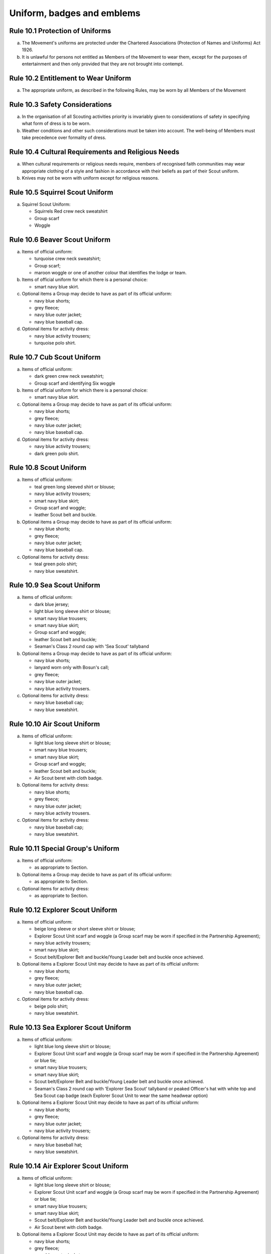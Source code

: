 Uniform, badges and emblems
===========================


Rule 10.1 Protection of Uniforms
--------------------------------
a. The Movement's uniforms are protected under the Chartered Associations (Protection of Names and Uniforms) Act 1926.

b. It is unlawful for persons not entitled as Members of the Movement to wear them, except for the purposes of entertainment and then only provided that they are not brought into contempt.

Rule 10.2 Entitlement to Wear Uniform
-------------------------------------
a. The appropriate uniform, as described in the following Rules, may be worn by all Members of the Movement

Rule 10.3 Safety Considerations
-------------------------------
a. In the organisation of all Scouting activities priority is invariably given to considerations of safety in specifying what form of dress is to be worn.

b. Weather conditions and other such considerations must be taken into account. The well-being of Members must take precedence over formality of dress.

Rule 10.4 Cultural Requirements and Religious Needs
---------------------------------------------------
a. When cultural requirements or religious needs require, members of recognised faith communities may wear appropriate clothing of a style and fashion in accordance with their beliefs as part of their Scout uniform.

b. Knives may not be worn with uniform except for religious reasons.

Rule 10.5 Squirrel Scout Uniform
--------------------------------
a. Squirrel Scout Uniform:

   *  Squirrels Red crew neck sweatshirt
   *  Group scarf
   *  Woggle

Rule 10.6 Beaver Scout Uniform
------------------------------
a. Items of official uniform:

   *  turquoise crew neck sweatshirt;
   *  Group scarf;
   *  maroon woggle or one of another colour that identifies the lodge or team.

b. Items of official uniform for which there is a personal choice:

   *  smart navy blue skirt.

c. Optional items a Group may decide to have as part of its official uniform:

   *  navy blue shorts;
   *  grey fleece;
   *  navy blue outer jacket;
   *  navy blue baseball cap.

d. Optional items for activity dress:

   *  navy blue activity trousers;
   *  turquoise polo shirt.

Rule 10.7 Cub Scout Uniform
---------------------------
a. Items of official uniform:

   *  dark green crew neck sweatshirt;
   *  Group scarf and identifying Six woggle

b. Items of official uniform for which there is a personal choice:

   *  smart navy blue skirt.

c. Optional items a Group may decide to have as part of its official uniform:

   *  navy blue shorts;
   *  grey fleece;
   *  navy blue outer jacket;
   *  navy blue baseball cap.

d. Optional items for activity dress:

   *  navy blue activity trousers;
   *  dark green polo shirt.

Rule 10.8 Scout Uniform
-----------------------
a. Items of official uniform:

   *  teal green long sleeved shirt or blouse;
   *  navy blue activity trousers;
   *  smart navy blue skirt;
   *  Group scarf and woggle;
   *  leather Scout belt and buckle.

b. Optional items a Group may decide to have as part of its official uniform:

   *  navy blue shorts;
   *  grey fleece;
   *  navy blue outer jacket;
   *  navy blue baseball cap.

c. Optional items for activity dress:

   *  teal green polo shirt;
   *  navy blue sweatshirt.

Rule 10.9 Sea Scout Uniform
---------------------------
a. Items of official uniform:

   *  dark blue jersey;
   *  light blue long sleeve shirt or blouse;
   *  smart navy blue trousers;
   *  smart navy blue skirt;
   *  Group scarf and woggle;
   *  leather Scout belt and buckle;
   *  Seaman's Class 2 round cap with 'Sea Scout' tallyband

b. Optional items a Group may decide to have as part of its official uniform:

   *  navy blue shorts;
   *  lanyard worn only with Bosun's call;
   *  grey fleece;
   *  navy blue outer jacket;
   *  navy blue activity trousers.

c. Optional items for activity dress:

   *  navy blue baseball cap;
   *  navy blue sweatshirt.

Rule 10.10 Air Scout Uniform
----------------------------
a. Items of official uniform:

   *  light blue long sleeve shirt or blouse;
   *  smart navy blue trousers;
   *  smart navy blue skirt;
   *  Group scarf and woggle;
   *  leather Scout belt and buckle;
   *  Air Scout beret with cloth badge.

b. Optional items for activity dress:

   *  navy blue shorts;
   *  grey fleece;
   *  navy blue outer jacket;
   *  navy blue activity trousers.

c. Optional items for activity dress:

   *  navy blue baseball cap;
   *  navy blue sweatshirt.

Rule 10.11 Special Group's Uniform
----------------------------------
a. Items of official uniform:

   *  as appropriate to Section.

b. Optional items a Group may decide to have as part of its official uniform:

   *  as appropriate to Section.

c. Optional items for activity dress:

   *  as appropriate to Section.

Rule 10.12 Explorer Scout Uniform
---------------------------------
a. Items of official uniform:

   *  beige long sleeve or short sleeve shirt or blouse;
   *  Explorer Scout Unit scarf and woggle (a Group scarf may be worn if specified in the Partnership Agreement);
   *  navy blue activity trousers;
   *  smart navy blue skirt;
   *  Scout belt/Explorer Belt and buckle/Young Leader belt and buckle once achieved.

b. Optional items a Explorer Scout Unit may decide to have as part of its official uniform:

   *  navy blue shorts;
   *  grey fleece;
   *  navy blue outer jacket;
   *  navy blue baseball cap.

c. Optional items for activity dress:

   *  beige polo shirt;
   *  navy blue sweatshirt.

Rule 10.13  Sea Explorer Scout Uniform
--------------------------------------
a. Items of official uniform:

   *  light blue long sleeve shirt or blouse;
   *  Explorer Scout Unit scarf and woggle (a Group scarf may be worn if specified in the Partnership Agreement) or blue tie;
   *  smart navy blue trousers;
   *  smart navy blue skirt;
   *  Scout belt/Explorer Belt and buckle/Young Leader belt and buckle once achieved.
   *  Seaman's Class 2 round cap with 'Explorer Sea Scout' tallyband or peaked Officer's hat with white top and Sea Scout cap badge (each Explorer Scout Unit to wear the same headwear option)

b. Optional items a Explorer Scout Unit may decide to have as part of its official uniform:

   *  navy blue shorts;
   *  grey fleece;
   *  navy blue outer jacket;
   *  navy blue activity trousers;

c. Optional items for activity dress:

   *  navy blue baseball hat;
   *  navy blue sweatshirt.

Rule 10.14 Air Explorer Scout Uniform
-------------------------------------
a. Items of official uniform:

   *  light blue long sleeve shirt or blouse;
   *  Explorer Scout Unit scarf and woggle (a Group scarf may be worn if specified in the Partnership Agreement) or blue tie;
   *  smart navy blue trousers;
   *  smart navy blue skirt;
   *  Scout belt/Explorer Belt and buckle/Young Leader belt and buckle once achieved.
   *  Air Scout beret with cloth badge.

b. Optional items a Explorer Scout Unit may decide to have as part of its official uniform:

   *  navy blue shorts;
   *  grey fleece;
   *  navy blue outer jacket;
   *  navy blue activity trousers;

c. Optional items for activity dress:

   *  navy blue baseball hat;
   *  navy blue sweatshirt.

Rule 10.15 Scout Network/Adult Member's Uniform
-----------------------------------------------
a. Items of official uniform:

   *  stone long sleeve or short sleeve shirt or blouse;
   *  Group / Explorer Scout Unit / Scout Network / universal / Gilwell / Scout Active Support scarf (as entitled) and woggle or, on formal occasions, a blue tie;
   *  Scout belt/Explorer Belt and buckle;

b. Items of official uniform for which there is a personal choice:

   *  navy blue activity trousers;
   *  smart navy blue trousers;
   *  smart navy blue skirt.

c. Optional items a Group / Explorer Scout Unit / Scout Network / Scout Active Support Unit may decide to have as part of its official adult uniform:

   *  navy blue shorts;
   *  grey fleece;
   *  navy blue outer jacket;
   *  navy blue baseball cap.

d. Optional items a Group / Explorer Scout Unit / Scout Network / Scout Active Support Unit may decide to have as part of its official adult uniform:

   *  navy blue sweatshirt: (please note that this is no longer a current item of stock at Scout Shops)
   *  stone polo shirt.

Rule 10.16 Sea Scout Network/Adult Member's Uniform
---------------------------------------------------
a. Items of official uniform:

   *  light blue long sleeve shirt or blouse;
   *  smart navy blue trousers;
   *  smart navy blue skirt;
   *  Group / Explorer Scout Unit / Scout Network / universal / Gilwell / Scout Active Support scarf (as entitled) and woggle or, blue tie on formal occasions;
   *  Scout belt / Explorer Belt and buckle;
   *  peaked Officer hat with white top and Sea Scout cap badge;
   *  Naval pattern tricorn hat option for females holding uniformed appointments.

b. Optional items a Group / Explorer Scout Unit / Scout Network / Scout Active Support Unit may decide to have as part of its official adult uniform:

   *  navy blue shorts;
   *  navy blue activity trousers;
   *  grey fleece;
   *  navy blue outer jacket;
   *  lanyard worn only with Bosun's call.

c. Optional items for activity dress:

   *  navy blue sweatshirt;
   *  navy blue baseball cap.

Rule 10.17 Air Scout Network/Adult Member's Uniform
---------------------------------------------------
a. Items of official uniform:

   *  light blue long sleeve shirt or blouse;
   *  smart navy blue trousers;
   *  smart navy blue skirt;
   *  Group / Explorer Scout Unit / Scout Network / universal / Gilwell / Scout Active Support scarf (as entitled) and woggle or, blue tie on formal occasions;
   *  Scout belt / Explorer Belt and buckle;
   *  Air Scout beret with cloth badge.

b. Optional items a Group / Explorer Scout Unit / Scout Network / Scout Active Support Unit may decide to have as part of its official adult uniform:

   *  navy blue shorts;
   *  navy blue activity trousers;
   *  grey fleece;
   *  navy blue outer jacket;

c. Optional items for activity dress:

   *  navy blue sweatshirt;
   *  navy blue baseball cap.

Rule 10.18 Marching bands sv
----------------------------
a. Uniform:

   i. Members of Scout Marching Bands have two options from which the Band as a whole may choose:

      *  youth members may wear the official uniform shirt for their Section or the approved sweatshirt (for Cub Scouts and Beaver Scouts only). Adults wear the adult official uniform shirt;

         or

      *  all members, including adults, wear the official uniform shirt i.e. the Scout, Explorer Scout or the adult official uniform shirt.

   ii. Members wear the official uniform blue tie or the Group or other approved scarf and woggle;
   iii. Members wear the official uniform smart trousers. Younger members, for whom smaller sizes of the official uniform trousers or skirts may not be available, may wear trousers or skirts of similar colour and style to the official uniform smart garments.

b. Badges:

   i. The Membership Badge and the appropriate County, District and Group name tape may be worn on the shirt selected by the band.
   ii. Individual badges earned, emblems and awards may also be worn on the uniform selected by the band.

c. Additional options:

   i. Protective clothing for drummers;
   ii. Sashes, music pouches, white gloves, belts and socks as appropriate;
   iii. Berets with the arrowhead badge only, for competitions where the rules necessitate the wearing of headgear;
   iv. Lanyards are not permitted except as part of Sea Scout uniform.

Rule 10.19 The Kilt & Pleated Tartan Skirts
-------------------------------------------
a. Kilts and pleated tartan skirts may be worn as part of the appropriate uniform, subject to the following colour:

   *  in Scotland, male Members who are entitled to wear uniform may wear the tartan kilt of any tartan;
   *  elsewhere, male Members who are entitled by descent to wear tartan may wear the kilt;
   *  in Scotland, female Members who are entitled to wear uniform may wear a pleated tartan skirt of any tartan;
   *  elsewhere, female Members who are entitled to wear tartan may wear a pleated tartan skirt;
   *  outside Scotland, where Members are entitled to wear tartan, male holders of appointments may wear the kilt of their own or Scout tartan and female holders of appointments may wear a pleated tartan skirt of their own or Scout tartan;
   *  in Northern Ireland, male Members who are entitled to wear uniform may wear the saffron kilt;
   *  elsewhere, male Members who are entitled by descent to do so may wear the saffron kilt;
   *  in Northern Ireland, female Members who are entitled to wear uniform may wear a saffron pleated skirt;
   *  Elsewhere, female Members who are entitled by descent to wear saffron may wear a saffron pleated skirt;
   *  Outside Northern Ireland, where Members are entitled to wear saffron, male holders of appointments may wear a saffron kilt and female holders of appointments may wear a pleated saffron skirt

b. The following items are correct wear with the tartan kilt: plain leather sporran, plain lovat green knee length socks and green garter tabs, black shoes, outer jacket tailored for wear with the kilt (optional).

c. The following items are correct wear with the saffron kilt: plain leather sporran, plain knee length socks of a traditional colour (e.g. green, fawn or white), black or brown shoes, outer jacket tailored for wear with the kilt (optional).

d. Where a Section is wearing saffron, the sock and shoe colours must be the same for the whole Section. This decision is to be taken by the Section Leader after consensus has been sought.

Rule 10.20 Position of Badges on Uniform
----------------------------------------
a. See the illustrations 'Positions of Badges on Uniform' at the end of in this chapter.

Rule 10.21 Awards and Decorations - Method of Wear
--------------------------------------------------
a. Scout awards and decorations (except the Silver Wolf, the Silver Acorn and its Bar, Award for Merit and its Bar, which are worn around the neck) and the emblems corresponding to them are worn immediately above the right breast.

b. Awards and decorations are worn in the following order from the wearer's shirt buttons to the wearer's right shirt sleeve: left to right: awards for gallantry, meritorious conduct, good service, the Chief Scout's Personal Award, Commissioner's Commendation, Chief Scout's length of service awards.

c. The Cornwell Scout Badge and its emblem are worn above this line of emblems.

d. Only the highest award received for good service and its emblem and the highest award for long service may be worn.

e. King's and Queen's medals, war medals, decorations and orders, and decorations conferred by foreign governments may be worn on Scout uniform on appropriate occasions. The ribbons of King's and Queen's medals, war medals, decorations and orders, and ribbons of decorations conferred by foreign governments may be worn on uniform above the left breast pocket.

f. Ribbons of decorations conferred by foreign and Commonwealth Scout Associations are worn below the emblems of United Kingdom Scout Association decorations.
g. The life-saving medals of the Order of St. John and the Royal Humane Society, together with their ribbons, may be worn with uniform.

Rule 10.22 Badges and Emblems - Method of Wear
----------------------------------------------
a. Beaver Scouts, on entering the Cub Scout Pack, may continue to wear the Chief Scout's Bronze Award. The award must be removed when the Cub Scout gains their Chief Scout's Silver Award. It is to be worn on the right breast (as illustrated in Positions of Badges on Uniform).

b. This rule is intentionally left blank.

c. This rule is intentionally left blank.

d. A Cub Scout, on entering the Scout Troop, may continue to wear their Chief Scout's Silver Award.

e. This rule is intentionally left blank.

f. This rule is intentionally left blank.

g. This rule is intentionally left blank.

h. A Scout on entering an Explorer Scout Unit may continue to wear the Chief Scout's Gold Award.

i. This rule is intentionally left blank.

j. This rule is intentionally left blank.

k. This rule is intentionally left blank.

l. An Explorer Scout on entering the Scout Network may continue to wear the Chief Scout's Platinum or Diamond Award or Queen's Scout Award. The Award will be removed when the next Award is gained.

m. This rule is intentionally left blank.

n. This rule is intentionally left blank.

o. Cub Scouts, Scouts and Explorer Scouts may also wear the current Joining In / Participation and Moving On Awards.

   The award must be removed when the Scout gains the Chief Scout's Platinum Award.

p. The Queen's Scout Award / Queen's Guide Award Badge, Explorer Belt Badge, Scouts of the World Award, Scout Wings Award and Young Leader Service Award may be worn on uniform by adults so entitled.

q. A metal version of the Queen's Scout Award cloth badge is available for wear when out of uniform by those who have gained the award.

Rule 10.23 Badges and Awards - Supply
-------------------------------------
a. Badges and awards must be obtained through County Badge Secretaries; District Badge Secretaries or Scout Store.

b. The exception to (a) above is the initial Queen's Scout Award, the Explorer Belt badge, the Scouts of the World Award, Good Service awards, Length of Service awards as well as Meritorious Conduct and Gallantry awards which are only available from Headquarters. Replacements are available from Scout Store.

Rule 10.24 The World Membership Badge
-------------------------------------
a. The World Membership Badge is the symbol of Membership of World Scouting and of The Scout Association as a part of World Scouting.

b. It is the property of the World Scout Bureau and it may only be used or worn as permitted in these Rules.

c. A metal form of the World Membership Badge is available for Members of the Movement to wear with ordinary clothes.

Rule 10.25 The Scout Association Arrowhead Badge
------------------------------------------------
a. The Arrowhead Badge is the symbol of The Scout Association and is part of the Association's Armorial Bearings.

b. The Arrowhead Badge may be worn on activity or special garments.

Rule 10.26 Identifying Name Tapes
---------------------------------
a. The name of the Group, Explorer Scout Unit, Scout Network or Scout Active Support Unit may appear in red, green, blue, white or yellow lettering on a single tape no more than 12mm deep on a green background.

b. The name of Sea and Air Scout Groups may appear in the same colours, but on a dark blue background.

Rule 10.27 Identifying Group, District and County Badges sv
-----------------------------------------------------------
a. Group, Unit or Network badges bearing distinctive identifying emblems and/or lettering and of any size up to 50 mm deep by 38 mm wide may be worn after approval by the County Commissioner to whom a drawing or specimen of the design must be submitted.

b. District and County badges bearing distinctive identifying emblems and/or lettering and of any size up to 50 mm deep by 38 mm wide may be worn after approval by the County Commissioner to whom a drawing or specimen of the design must be submitted.

   A manufactured example of all District and County badges should be submitted subsequently to Headquarters.

c. A combined District and County badge bearing distinctive identifying emblems and/or lettering and of any size, rectangular in shape up to 50 mm deep by 76 mm wide may be worn after approval by the County Commissioner to whom a drawing or specimen of the design must be submitted. The District section will be on the left side of the badge, and the District and County sections are to be equal in width.

   A manufactured example of all District and County badges should be submitted subsequently to Headquarters.

d. Sponsored Scout Groups may wear, as a Group badge, an appropriate badge produced by organisations approved as Sponsoring Organisations by Headquarters. The decision whether to wear such a Group badge is the responsibility of the Group Scout Leader in consultation with the Group Leaders' Meeting and the Sponsoring Authority. Approval as in Rule 10.26 (a) applies.

Rule 10.28 Identifying Group, Explorer Scout Unit and Scout Network Scarves
---------------------------------------------------------------------------
a. Scarves worn by Members of a Scout Group as part of the appropriate uniform must all be of the same colour(s).

b. For Scout Groups, the colour(s) are chosen by the Group Leaders' Meeting, subject to the approval of the District Commissioner and the District Executive Committee.

c. Groups in the same District should wear scarves of different colours if this is possible.

d. For Explorer Scout Units and District Scout Networks, the colour(s) are chosen by the Section's members, subject to the approval of the District Commissioner and the District Executive Committee.
e. Explorer Scout Unit scarves may be chosen by the Explorer Scout Unit subject to the approval of the District Commissioner and the District Executive Committee.

f. District Scout Network scarves may be chosen by the Scout Network members with the approval of the District Commissioner and the District Executive Committee.

Rule 10.29  Air Scout Identification Badge
------------------------------------------
a. An Air Scout identification badge may be worn by any Member of an Air Scout Group.

b. Explorer Scout Members, Scout Network Members or Leaders associated with an Air Scout Group may also wear the badge.

Rule 10.30 Royal Navy or Royal Air Force Recognition Scheme Badges
------------------------------------------------------------------
a. Scouts, Explorer Scouts, Scout Network Members and Leaders in or associated with a Group, Explorer Scout Unit or Scout Network which is recognised by the Royal Navy or Royal Air Force may wear the appropriate R.N. or R.A.F. Recognition Badge.

Rule 10.31 This rule is intentionally left blank
------------------------------------------------
BLANK RULE DUMMY

Rule 10.32 This rule is intentionally left blank
------------------------------------------------
BLANK RULE DUMMY

Rule 10.33 The Duke of Edinburgh's Award Badges
-----------------------------------------------
a. Cloth badges of The Duke of Edinburgh's Award are worn on uniform by members who are entitled to wear them.

b. Only the badge of the highest Award gained may be worn.

c. In the case of the Gold Award only, the badge may be worn on uniform by adults so entitled.

Rule 10.34  Occasional Badges Worn with Uniform
-----------------------------------------------
a. Occasional badges in respect of national programmes, activities or events may be worn as directed and for such periods as decided by Headquarters.

b. Occasional badges for wear by Members of a Group, a District or County in connection with a special gathering, camp, event or anniversary must be approved by the County Commissioner to whom a drawing or specimen of the design must be submitted.

c. Such badges must not be worn after a period of three months from the date of the conclusion of the occasion unless exceptionally authorised by the County Commissioner in respect of special circumstances for a further period not exceeding nine months.

Rule 10.35 The Union Flag Badge
-------------------------------
a. The Union Flag badge may be worn on uniform when going overseas on a Scouting activity and indefinitely on return.

Rule 10.36 Mourning
-------------------
a. A black crepe band 50mm wide may be worn on the left arm above the elbow to denote mourning.

Rule 10.37 Adult Training Awards
--------------------------------
a. On completion of the Getting Started modules, uniformed adults may wear the Gilwell Turks Head woggle.

b. For occasions when uniform is not worn, uniformed adults may wear a metal pin badge depicting the Gilwell log and axe.

c. On completion of the Getting Started modules non-uniformed adults may wear a metal pin badge depicting the Gilwell log and axe.

d. The Award for completion of training for Leaders, Managers and Supporters is the Wood Badge.

e. Leaders holding the Wood Badge may wear the Gilwell Scarf and woggle.

Rule 10.38 The Scout Active Support Badge
-----------------------------------------
a. The Scout Active Support Badge is an optional item to be worn on the adult uniform.

b. For occasions when uniform is not worn, members may wear a metal Scout Active Support pin badge.

Rule 10.39 Badges of Other Organisations
----------------------------------------
a. Unless specifically mentioned elsewhere in the Rules of the Association, badges of other organisations are not worn with uniform.

b. Explorer Scouts, Members of Scout Network and adult members who have gained the Queen's Guide Award may wear the badge on their uniform.

c. Scouts, Explorer Scouts, Scout Network Members and adult Members may wear with uniform the approved proficiency badges of a number of organisations involved with First Aid and the Saving of Life.

d. This rule is intentionally left blank.

e. Scouts, Explorer Scouts, Scout Network Members and adult Members who hold approved First Aid or Life Saving qualifications for which there is no cloth badge may wear The Scout Association badge(s) as appropriate.

f. This rule is intentionally left blank.

Rule 10.40 Uniform Diagrams
---------------------------
BLANK RULE DUMMY